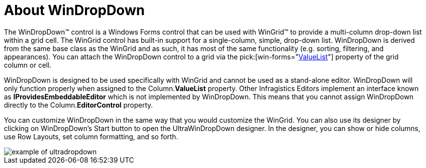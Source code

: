 ﻿////

|metadata|
{
    "name": "windropdown-about-windropdown",
    "controlName": ["WinDropDown"],
    "tags": ["Getting Started","Selection"],
    "guid": "{8491EEFC-CA56-4511-AFC9-2D2750F3975A}",  
    "buildFlags": [],
    "createdOn": "0001-01-01T00:00:00Z"
}
|metadata|
////

= About WinDropDown

The WinDropDown™ control is a Windows Forms control that can be used with WinGrid™ to provide a multi-column drop-down list within a grid cell. The WinGrid control has built-in support for a single-column, simple, drop-down list. WinDropDown is derived from the same base class as the WinGrid and as such, it has most of the same functionality (e.g. sorting, filtering, and appearances). You can attach the WinDropDown control to a grid via the  pick:[win-forms="link:infragistics4.win.ultrawingrid.v{ProductVersion}~infragistics.win.ultrawingrid.ultragridcomboeditor~valuelist.html[ValueList]"]  property of the grid column or cell.

WinDropDown is designed to be used specifically with WinGrid and cannot be used as a stand-alone editor. WinDropDown will only function properly when assigned to the Column.*ValueList* property. Other Infragistics Editors implement an interface known as *IProvidesEmbeddableEditor* which is not implemented by WinDropDown. This means that you cannot assign WinDropDown directly to the Column.*EditorControl* property.

You can customize WinDropDown in the same way that you would customize the WinGrid. You can also use its designer by clicking on WinDropDown’s Start button to open the UltraWinDropDown designer. In the designer, you can show or hide columns, use Row Layouts, set column formatting, and so forth.

image::images/WinDropDown_About_WinDropDown.png[example of ultradropdown]